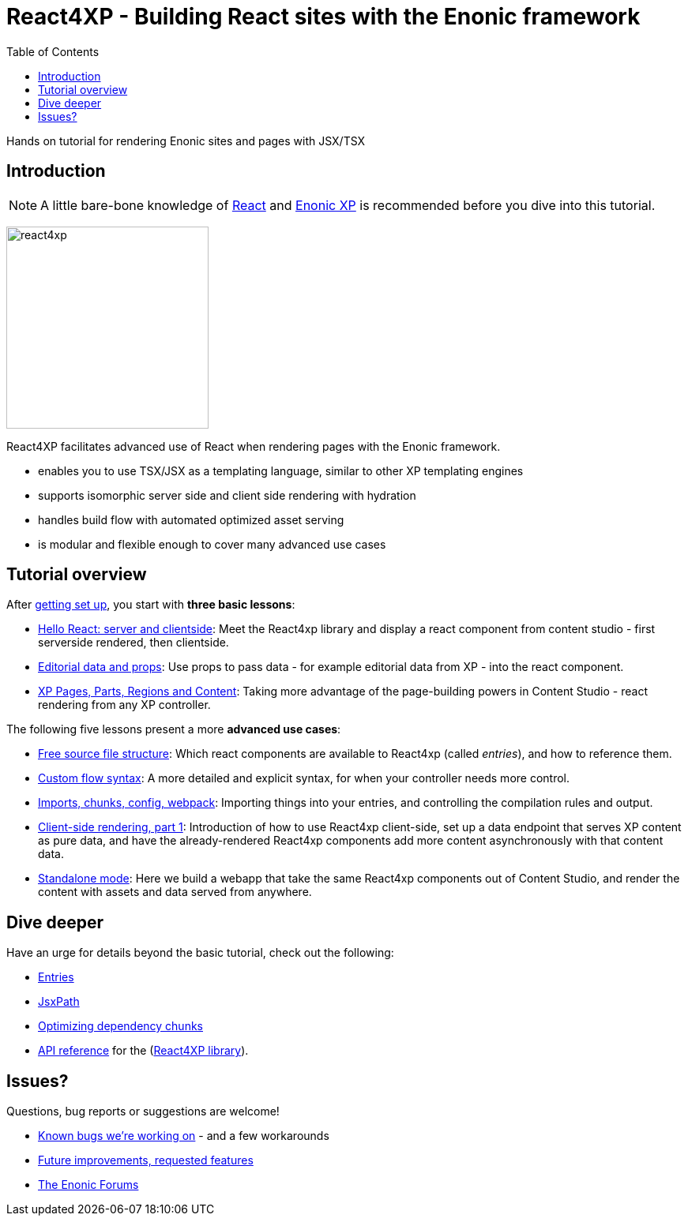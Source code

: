 = React4XP - Building React sites with the Enonic framework
:toc: right
:imagesdir: media/

Hands on tutorial for rendering Enonic sites and pages with JSX/TSX

== Introduction

[NOTE]
====
A little bare-bone knowledge of link:https://reactjs.org/tutorial/tutorial.html[React] and link:https://developer.enonic.com/start[Enonic XP] is recommended before you dive into this tutorial.
====

image:react4xp.svg[title="React4xp logo",width=256px]


React4XP facilitates advanced use of React when rendering pages with the Enonic framework.

* enables you to use TSX/JSX as a templating language, similar to other XP templating engines
* supports isomorphic server side and client side rendering with hydration
* handles build flow with automated optimized asset serving
* is modular and flexible enough to cover many advanced use cases

                                                      
== Tutorial overview

After <<setup#, getting set up>>, you start with *three basic lessons*:

- <<hello-react#, Hello React: server and clientside>>: Meet the React4xp library and display a react component from content studio - first serverside rendered, then clientside.
- <<editorial-data-and-props#, Editorial data and props>>: Use props to pass data - for example editorial data from XP - into the react component.
- <<pages-parts-and-regions#, XP Pages, Parts, Regions and Content>>: Taking more advantage of the page-building powers in Content Studio - react rendering from any XP controller.

The following five lessons present a more *advanced use cases*:

- <<source-file-structure#, Free source file structure>>: Which react components are available to React4xp (called _entries_), and how to reference them.
- <<custom-flow-syntax#, Custom flow syntax>>: A more detailed and explicit syntax, for when your controller needs more control.
- <<imports-and-dependency-chunks#, Imports, chunks, config, webpack>>: Importing things into your entries, and controlling the compilation rules and output.
- <<client-side#, Client-side rendering, part 1>>: Introduction of how to use React4xp client-side, set up a data endpoint that serves XP content as pure data, and have the already-rendered React4xp components add more content asynchronously with that content data.
- <<standalone#, Standalone mode>>: Here we build a webapp that take the same React4xp components out of Content Studio, and render the content with assets and data served from anywhere.

== Dive deeper
Have an urge for details beyond the basic tutorial, check out the following:

- <<appendix/entries#, Entries>>
- <<appendix/jsxpath#, JsxPath>>
- <<appendix/chunks#, Optimizing dependency chunks>>
- <<appendix/api#, API reference>> for the (link:https://market.enonic.com/vendors/enonic/react4xp-lib[React4XP library]).

== Issues?
Questions, bug reports or suggestions are welcome!

- link:https://github.com/enonic/lib-react4xp/issues?q=is%3Aissue+is%3Aopen+label%3Abug[Known bugs we're working on] - and a few workarounds
- link:https://github.com/enonic/lib-react4xp/issues?q=is%3Aissue+is%3Aopen+label%3Aenhancement[Future improvements, requested features]
- link:https://discuss.enonic.com[The Enonic Forums]
